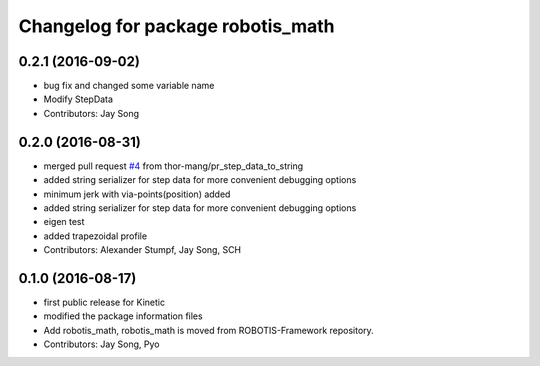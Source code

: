 ^^^^^^^^^^^^^^^^^^^^^^^^^^^^^^^^^^
Changelog for package robotis_math
^^^^^^^^^^^^^^^^^^^^^^^^^^^^^^^^^^

0.2.1 (2016-09-02)
-----------
* bug fix and changed some variable name
* Modify StepData
* Contributors: Jay Song

0.2.0 (2016-08-31)
-----------
* merged pull request `#4 <https://github.com/ROBOTIS-GIT/ROBOTIS-Math/issues/4>`_ from thor-mang/pr_step_data_to_string
* added string serializer for step data for more convenient debugging options
* minimum jerk with via-points(position) added
* added string serializer for step data for more convenient debugging options
* eigen test
* added trapezoidal profile
* Contributors: Alexander Stumpf, Jay Song, SCH

0.1.0 (2016-08-17)
-------------------
* first public release for Kinetic
* modified the package information files
* Add robotis_math, robotis_math is moved from ROBOTIS-Framework repository.
* Contributors: Jay Song, Pyo

